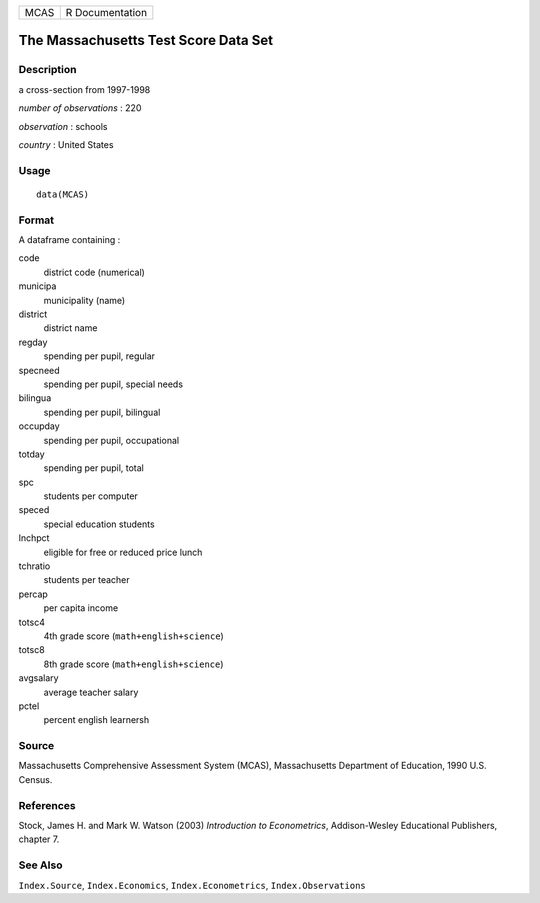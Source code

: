 ==== ===============
MCAS R Documentation
==== ===============

The Massachusetts Test Score Data Set
-------------------------------------

Description
~~~~~~~~~~~

a cross-section from 1997-1998

*number of observations* : 220

*observation* : schools

*country* : United States

Usage
~~~~~

::

   data(MCAS)

Format
~~~~~~

A dataframe containing :

code
   district code (numerical)

municipa
   municipality (name)

district
   district name

regday
   spending per pupil, regular

specneed
   spending per pupil, special needs

bilingua
   spending per pupil, bilingual

occupday
   spending per pupil, occupational

totday
   spending per pupil, total

spc
   students per computer

speced
   special education students

lnchpct
   eligible for free or reduced price lunch

tchratio
   students per teacher

percap
   per capita income

totsc4
   4th grade score (``math+english+science``)

totsc8
   8th grade score (``math+english+science``)

avgsalary
   average teacher salary

pctel
   percent english learnersh

Source
~~~~~~

Massachusetts Comprehensive Assessment System (MCAS), Massachusetts
Department of Education, 1990 U.S. Census.

References
~~~~~~~~~~

Stock, James H. and Mark W. Watson (2003) *Introduction to
Econometrics*, Addison-Wesley Educational Publishers, chapter 7.

See Also
~~~~~~~~

``Index.Source``, ``Index.Economics``, ``Index.Econometrics``,
``Index.Observations``
